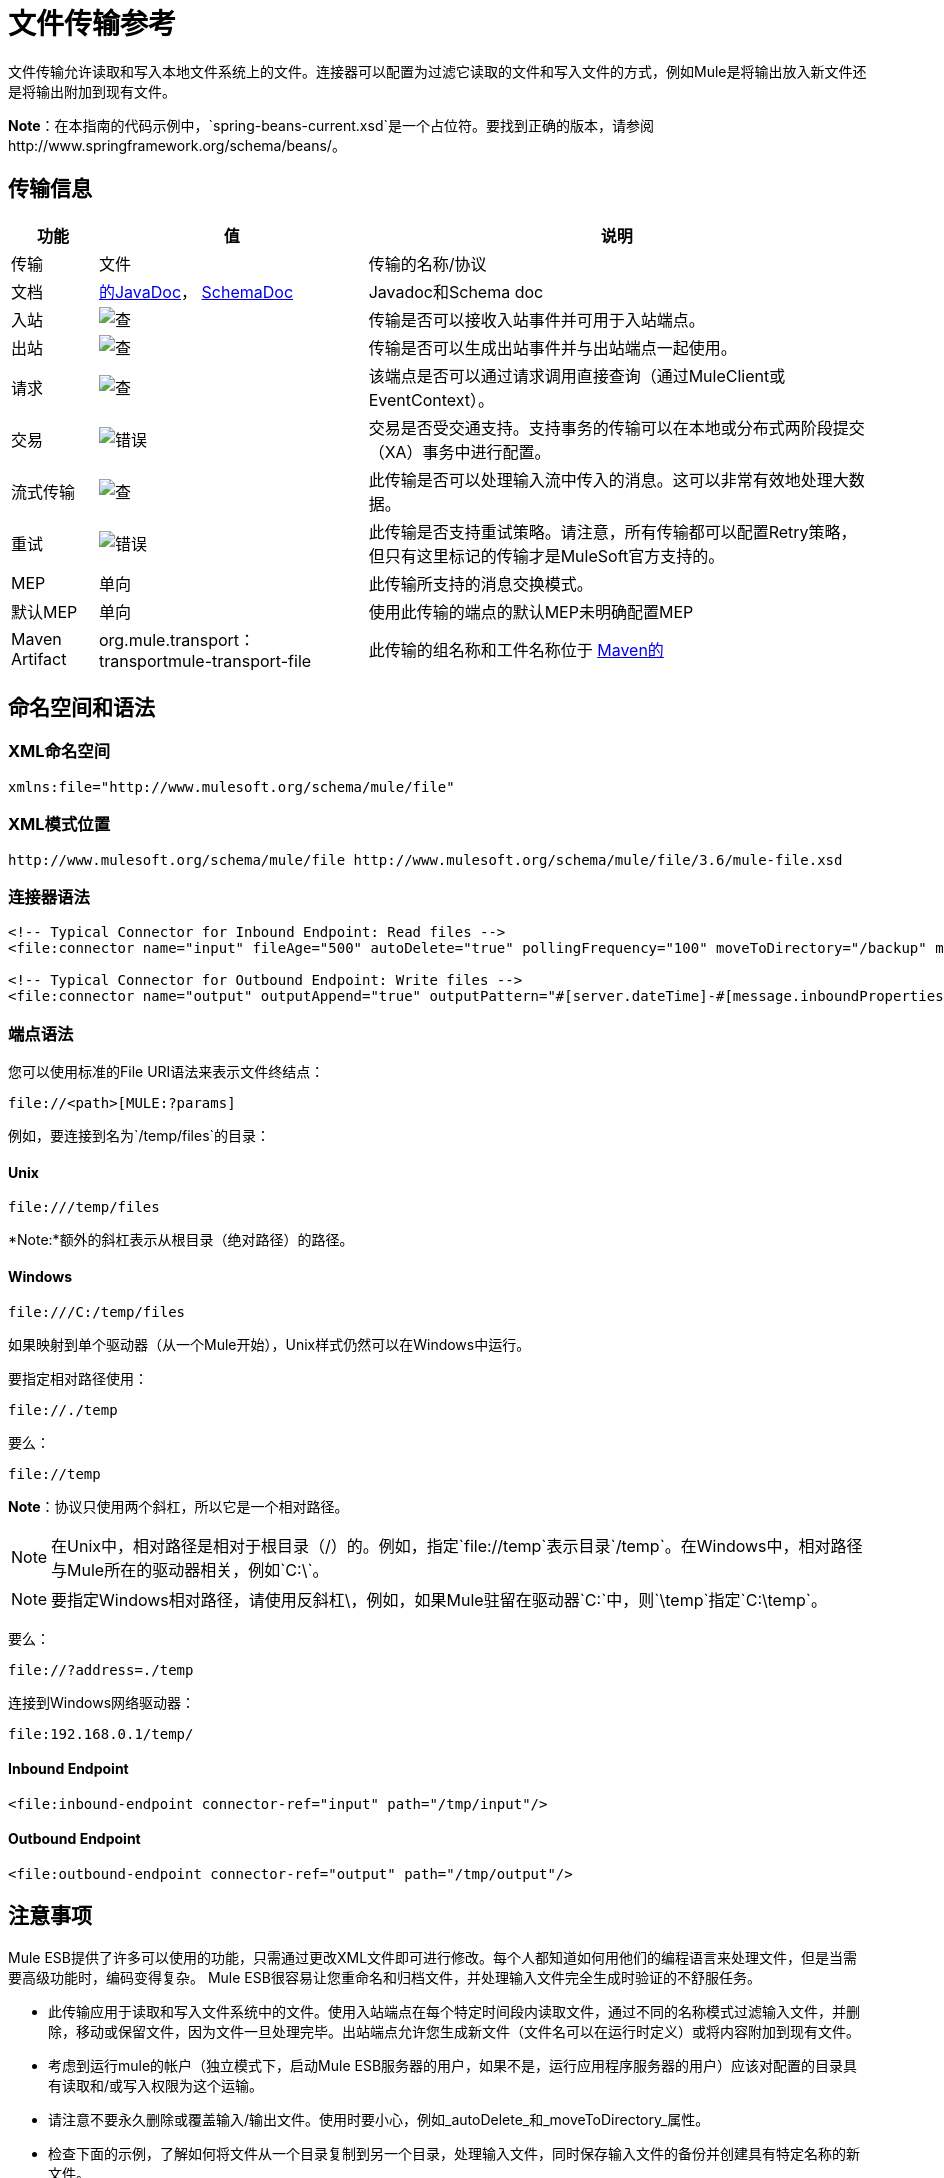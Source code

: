 = 文件传输参考
:keywords: anypoint studio, esb, connectors, files, file connector, endpoints

文件传输允许读取和写入本地文件系统上的文件。连接器可以配置为过滤它读取的文件和写入文件的方式，例如Mule是将输出放入新文件还是将输出附加到现有文件。

*Note*：在本指南的代码示例中，`spring-beans-current.xsd`是一个占位符。要找到正确的版本，请参阅http://www.springframework.org/schema/beans/。

== 传输信息

[%header%autowidth.spread]
|===
|功能 |值 |说明
|传输 |文件 |传输的名称/协议
|文档 | link:http://www.mulesoft.org/docs/site/3.6.0/apidocs/org/mule/transport/file/package-summary.html[的JavaDoc]， link:http://www.mulesoft.org/docs/site/current3/schemadocs/namespaces/http_www_mulesoft_org_schema_mule_file/namespace-overview.html[SchemaDoc]  | Javadoc和Schema doc
|入站 | image:check.png[查]  |传输是否可以接收入站事件并可用于入站端点。
|出站 | image:check.png[查]  |传输是否可以生成出站事件并与出站端点一起使用。
|请求  | image:check.png[查]  |该端点是否可以通过请求调用直接查询（通过MuleClient或EventContext）。
|交易 | image:error.png[错误]  |交易是否受交通支持。支持事务的传输可以在本地或分布式两阶段提交（XA）事务中进行配置。
|流式传输 | image:check.png[查]  |此传输是否可以处理输入流中传入的消息。这可以非常有效地处理大数据。
|重试 | image:error.png[错误]  |此传输是否支持重试策略。请注意，所有传输都可以配置Retry策略，但只有这里标记的传输才是MuleSoft官方支持的。
| MEP  |单向 |此传输所支持的消息交换模式。
|默认MEP  |单向 |使用此传输的端点的默认MEP未明确配置MEP
| Maven Artifact  | org.mule.transport：transportmule-transport-file  |此传输的组名称和工件名称位于 http://maven.apache.org/[Maven的]
|===

== 命名空间和语法

===  XML命名空间

[source,xml]
----
xmlns:file="http://www.mulesoft.org/schema/mule/file"
----

===  XML模式位置

[source,xml]
----
http://www.mulesoft.org/schema/mule/file http://www.mulesoft.org/schema/mule/file/3.6/mule-file.xsd
----

=== 连接器语法

[source,xml, linenums]
----
<!-- Typical Connector for Inbound Endpoint: Read files -->
<file:connector name="input" fileAge="500" autoDelete="true" pollingFrequency="100" moveToDirectory="/backup" moveToPattern="#[message.inboundProperties['originalFilename']].backup"/>

<!-- Typical Connector for Outbound Endpoint: Write files -->
<file:connector name="output" outputAppend="true" outputPattern="#[server.dateTime]-#[message.inboundProperties['originalFilename']]" />
----

=== 端点语法

您可以使用标准的File URI语法来表示文件终结点：

----
file://<path>[MULE:?params]
----

例如，要连接到名为`/temp/files`的目录：

====  *Unix*

----
file:///temp/files
----

*Note:*额外的斜杠表示从根目录（绝对路径）的路径。

====  *Windows*

----
file:///C:/temp/files
----

如果映射到单个驱动器（从一个Mule开始），Unix样式仍然可以在Windows中运行。

要指定相对路径使用：

----

file://./temp
----

要么：

----

file://temp
----

*Note*：协议只使用两个斜杠，所以它是一个相对路径。

[NOTE]
在Unix中，相对路径是相对于根目录（/）的。例如，指定`file://temp`表示目录`/temp`。在Windows中，相对路径与Mule所在的驱动器相关，例如`C:\`。

[NOTE]
要指定Windows相对路径，请使用反斜杠\，例如，如果Mule驻留在驱动器`C:\`中，则`\temp`指定`C:\temp`。

要么：

----
file://?address=./temp
----

连接到Windows网络驱动器：

----
file:192.168.0.1/temp/
----

====  *Inbound Endpoint*

[source,xml]
----
<file:inbound-endpoint connector-ref="input" path="/tmp/input"/>
----

====  *Outbound Endpoint*

[source,xml]
----
<file:outbound-endpoint connector-ref="output" path="/tmp/output"/>
----

== 注意事项

Mule ESB提供了许多可以使用的功能，只需通过更改XML文件即可进行修改。每个人都知道如何用他们的编程语言来处理文件，但是当需要高级功能时，编码变得复杂。 Mule ESB很容易让您重命名和归档文件，并处理输入文件完全生成时验证的不舒服任务。

* 此传输应用于读取和写入文件系统中的文件。使用入站端点在每个特定时间段内读取文件，通过不同的名称模式过滤输入文件，并删除，移动或保留文件，因为文件一旦处理完毕。出站端点允许您生成新文件（文件名可以在运行时定义）或将内容附加到现有文件。
* 考虑到运行mule的帐户（独立模式下，启动Mule ESB服务器的用户，如果不是，运行应用程序服务器的用户）应该对配置的目录具有读取和/或写入权限为这个运输。
* 请注意不要永久删除或覆盖输入/输出文件。使用时要小心，例如_autoDelete_和_moveToDirectory_属性。
* 检查下面的示例，了解如何将文件从一个目录复制到另一个目录，处理输入文件，同时保存输入文件的备份并创建具有特定名称的新文件。
* 尽管大多数配置参数可以在连接器中全局定义，但它们可以在端点配置中被覆盖。
* 如果启用流式传输，则将`ReceiverFileInputStream`用作处理的每个文件的有效负载。此输入流的`close()`方法负责移动文件或将其删除。流通过读取输入流的变换器关闭。如果您在自己的组件实现中处理流，请务必在阅读完毕后正确关闭流。
* 当配置为使用工作目录时，Mule将两个属性添加到消息中，以指示文件读取源：+
**  `sourceFileName`：包含与未配置workDirectory时Mule使用的originalFilename属性相同的值
**  `sourceDirectory`：包含与mule在未配置workDirectory时使用的originalDirectory属性相同的值。

== 特点

* 以常规轮询间隔读取文件
* 写入文件

== 用法

要在您的Mule配置中使用文件传输，请<<Schema>>并使用`<file`：`connector>`，`<file`：`inbound-endpoint>`和/或`<file`： `outbound-endpoint>`个元素。请参阅下面的<<Example Configurations>>。

您可以在属性中使用以下表达式：

* ＃[函数：邮戳]
* ＃[功能：邮戳：DD-MM-yy]所
* ＃[函数：SYSTIME]
* ＃[功能：UUID]
* ＃[message.inboundProperties.originalFilename]
* ＃[功能：计数]
* ＃[message.inboundProperties ['_ messagepropertyname'_]

对于Mule 3.4及更高版本引入MEL的新日期时间函数，请参阅 link:/mule-user-guide/v/3.6/mule-expression-language-date-and-time-functions[MEL日期和时间函数]。

== 示例配置

以下简单示例将文件从_ / tmp / input_ copies复制到_ / tmp / output_❹每1秒（1000毫秒）❷。由于输入文件不会被删除❶它们每次都会被处理。将*autoDelete*更改为*true*只是移动文件。

[source,xml, linenums]
----

<mule xmlns="http://www.mulesoft.org/schema/mule/core"
      xmlns:xsi="http://www.w3.org/2001/XMLSchema-instance"
      xmlns:spring="http://www.springframework.org/schema/beans"
      xmlns:file="http://www.mulesoft.org/schema/mule/file"
      xsi:schemaLocation="
         http://www.springframework.org/schema/beans http://www.springframework.org/schema/beans/spring-beans-current.xsd
         http://www.mulesoft.org/schema/mule/core http://www.mulesoft.org/schema/mule/core/3.6/mule.xsd
         http://www.mulesoft.org/schema/mule/file http://www.mulesoft.org/schema/mule/file/3.6/mule-file.xsd">

  <file:connector name="input" autoDelete="false" ❶ pollingFrequency="1000" ❷ />

  <file:connector name="output" outputAppend="false"/>

  <flow name="copyFile">
    <file:inbound-endpoint connector-ref="input" path="/tmp/input"/> ❸
    <file:outbound-endpoint connector-ref="output" path="/tmp/output"/> ❹
  </flow>
</mule>
----

*Note*：在这些代码示例中，`spring-beans-current.xsd`是一个占位符。要找到正确的版本，请参阅http://www.springframework.org/schema/beans/。

以下示例每5秒（5000毫秒）将文件❶从_ / tmp / input_移动到_ / tmp / output_，将原始文件的备份文件（带有扩展备份）保存在_ / tmp / backup_❹中。新文件将以当前日期和时间重新命名为前缀❺。

**Note: fileAge**可防止移动仍在生成的文件，因为文件必须至少保留半秒❷。

[source,xml, linenums]
----

<mule xmlns="http://www.mulesoft.org/schema/mule/core"
      xmlns:xsi="http://www.w3.org/2001/XMLSchema-instance"
      xmlns:spring="http://www.springframework.org/schema/beans"
      xmlns:file="http://www.mulesoft.org/schema/mule/file"
      xsi:schemaLocation="
         http://www.springframework.org/schema/beans http://www.springframework.org/schema/beans/spring-beans-current.xsd
         http://www.mulesoft.org/schema/mule/core http://www.mulesoft.org/schema/mule/core/3.6/mule.xsd
         http://www.mulesoft.org/schema/mule/file http://www.mulesoft.org/schema/mule/file/3.6/mule-file.xsd">

  <file:connector name="input" autoDelete="true" ❶ fileAge="500" ❷ pollingFrequency="5000" ❸ />

  <file:connector name="output" outputAppend="false"/>

  <flow name="moveFile">
    <file:inbound-endpoint connector-ref="input" path="/tmp/input"
                      moveToDirectory="/tmp/backup"
                      moveToPattern="#[message.inboundProperties['originalFilename']].backup"/>
    <file:outbound-endpoint connector-ref="output" path="/tmp/output"
                      outputPattern="#[function:datestamp]-#[message.inboundProperties['originalFilename']]"/>
  </flow>
</mule>
----

以下示例显示了不同的连接器配置。第三个示例覆盖传输实现的一部分，并且在处理之后不删除文件。入站端点将其移至一个目录进行归档处理后。

[source,xml, linenums]
----

<mule xmlns="http://www.mulesoft.org/schema/mule/core"
      xmlns:xsi="http://www.w3.org/2001/XMLSchema-instance"
      xmlns:file="http://www.mulesoft.org/schema/mule/file"
      xsi:schemaLocation="
          http://www.mulesoft.org/schema/mule/file http://www.mulesoft.org/schema/mule/file/3.6/mule-file.xsd
          http://www.mulesoft.org/schema/mule/core http://www.mulesoft.org/schema/mule/core/3.6/mule.xsd">

  <file:connector name="sendConnector" outputAppend="true" outputPattern="[TARGET_FILE]" />

  <file:connector name="receiveConnector" fileAge="500" autoDelete="true" pollingFrequency="100" />

  <file:connector name="inboundFileConnector" pollingFrequency="10000"
              streaming="false" autoDelete="false"> ❶
    <service-overrides messageFactory="org.mule.transport.file.FileMuleMessageFactory"
      inboundTransformer="org.mule.transformer.NoActionTransformer" /> ❷
    <file:expression-filename-parser />
  </file:connector>

  <flow name="RefreshFileManager">
    <file:inbound-endpoint connector-ref="inboundFileConnector"
      path="C:/temp/filewatcher/inbox" moveToDirectory="C:/temp/filewatcher/history"
      moveToPattern="#[function:datestamp]-#[message.inboundProperties['originalFilename']]" /> ❸

    ...
  </flow>

  ...
</mule>
----

== 配置选项

文件传输*inbound endpoint*属性：

[%header%autowidth.spread]
|===
| {名称{1}}说明 |缺省
| *autoDelete*  |如果您不希望Mule在处理文件 | `true`后删除文件，请将此属性设置为{{1}
因为Mule在读取此文件之前等待，直到文件上次修改时间戳为止，设置此值（以毫秒为单位处理文件的最小年限）非常有用表示该文件比此值旧 | `true`
| *moveToDirectory*  |使用此参数让Mule保存它读取的文件的备份副本。 *Note*：如果文件已存在于目录中，则moveToDirectory只将文件移动到目录一次。随后尝试将相同的文件移动到目录会导致Mule抛出异常。 | 
| *moveToPattern*  |将此参数与`moveToPattern`一起用于重命名备份文件 | 
的副本
| *pollingFrequency*  |设置检查读目录 | `0`的频率（以毫秒为单位）
| *recursive*  |使用此参数，以便在读取目录时Mule递归 | `false`
| *streaming*  |如果您希望有效内容是字节数组而不是FileInputStream，请将此参数设置为`false`  | `true`
| *workDirectory*† |如果您在输入文件被Mule处理之前需要移动输入文件，则使用该参数 | 
分配一个工作目录（在同一文件系统中）
| *workFileNamePattern*  |与*workDirectory*一起使用此参数在处理它们之前重命名输入文件 | 
|===

†当配置为使用工作目录时，Mule向消息添加两个属性以指示文件读取源：

*  `sourceFileName`：包含与未配置workDirectory时Mule使用的originalFilename属性相同的值
*  `sourceDirectory`：包含与mule在未配置workDirectory时使用的originalDirectory属性相同的值。

文件传输*outbound endpoint*属性

[%header%autowidth.spread]
|===
| {名称{1}}说明 |缺省
| *outputAppend*  |如果要写入的文件已经存在，请将此参数设置为true以追加新内容而不是覆盖文件。 | `false`
| *outputPattern*  |将文件写入磁盘时使用的模式。 | 
|===

== 连接器

文件连接器配置引用连接器的文件端点的默认行为。如果只配置一个文件连接器，则所有文件终结点均使用该连接器。

=== 连接器的属性

[%header%autowidth.spread]
|===
| {名称{1}}说明
| writeToDirectory  |文件在调度时应该写入的目录路径。该路径通常被设置为调度事件的端点，但是这允许您显式强制连接器的单个目录。 +
*Type*：`string` +
*Required*：否+
*Default*：无
| readFromDirectory  |应从中读取文件的目录路径。此路径通常设置为入站端点，但是这允许您显式强制连接器的单个目录。 +
*Type*：`string` +
*Required*：否+
*Default*：无
| autoDelete  |如果设置为true（默认值），它将导致文件在读取后被删除。如果打开流式传输，则会在文件的InputStream关闭时发生。否则，文件被读入内存并立即删除。要访问java.io.File对象，请将此属性设置为false，并为连接器指定NoActionTransformer转换器。 Mule不会删除该文件，因此完成后由组件删除它。如果设置了moveToDirectory，则首先移动文件，然后将移动文件的File对象传递给组件。建议在关闭autoDelete时指定moveToDirectory。 +
*Type*：`boolean` +
*Required*：否+
*Default*：`true`
| outputAppend  |输出是否应附加到现有文件。 +
*Type*：`boolean` +
*Required*：否+
*Default*：`false`
| serialiseObjects  |确定是否应将对象序列化到文件。如果`false`（默认），则写入原始字节或文本。 +
*Type*：`boolean` +
*Required*：否+
*Default*：无
| streaming  |是否应将FileInputStream作为消息负载（如果为true）或字节数组发送。 （如果`false`）。 +
*Type*：`boolean` +
*Required*：否+
*Default*：`true`
| workDirectory  |（从Mule 2.1.4开始）在处理之前应将文件移动到的目录路径。工作目录必须与读取目录位于同一文件系统中。 +
*Type*：`string` +
*Required*：否+
*Default*：无
| workFileNamePattern  |（作为Mule 2.1.4）将文件移动到由workDirectory属性确定的新位置时使用的模式。您可以使用为此连接器配置的文件解析器支持的模式。 +
*Type*：`string` +
*Required*：否+
*Default*：无
|递归 |当目录被读取时是否递归+
*Type*：`boolean` +
*Required*：否+
*Default*：`false`
| pollingFrequency  |应检查读取目录的频率（以毫秒为单位）（默认值为0）。请注意，读取目录由监听组件的端点指定。 +
*Type*：`long` +
*Required*：否+
*Default*：无
| fileAge  |要处理文件的最小年龄（毫秒）。这在消耗大文件时非常有用。它告诉Mule在消耗文件之前等待一段时间，以便在处理文件之前完全写入文件。 +
*Type*：`long` +
*Required*：否+
*Default*：无
| moveToPattern  |将读取文件移动到由moveToDirectory属性确定的新位置时使用的模式。这可以使用为此连接器配置的文件解析器所支持的模式。 +
*Type*：`string` +
*Required*：否+
*Default*：无
| moveToDirectory  |读取文件后应写入的目录路径。如果没有设置，文件被读取后被删除。 *Note*：如果文件已经存在且名称相同，moveToDirectory只能移动一次文件。小心不要永久删除或覆盖输入/输出文件。 +
*Type*：`string` +
*Required*：否+
*Default*：无
| outputPattern  |将文件写入磁盘时使用的模式。这可以使用为此连接器配置的文件解析器所支持的模式。 +
*Type*：`string` +
*Required*：否+
*Default*：无
|===

连接器的=== 子元素

[%header%autowidth.spread]
|===
| {名称{1}}基数 |说明
| abstract-filenameParser  | 0..1  | abstract-filenameParser元素是文件名解析器元素的占位符。文件解析器在将文件写入目录时使用的连接器上设置。解析器使用解析器和当前消息将outputPattern属性转换为字符串。使用的默认实现是expression-filename-parser，但您也可以指定一个自定义文件名解析器。
|===

== 相关元素

== 端点

=== 端点的属性

[%header%autowidth.spread]
|===
| {名称{1}}说明
|路径 |文件目录位置。 +
*Type*：`string` +
*Required*：否+
*Default*：无
| pollingFrequency  |应检查读取目录的频率（以毫秒为单位）（默认值为0）。请注意，读取目录由监听组件的端点指定。 +
*Type*：`long` +
*Required*：否+
*Default*：无
| fileAge  |要处理文件的最小年龄（毫秒）。这在消耗大文件时非常有用。它告诉Mule在消耗文件之前等待一段时间，以便在处理文件之前完全写入文件。 +
*Type*：`long` +
*Required*：否+
*Default*：无
| moveToPattern  |将读取文件移动到由moveToDirectory属性确定的新位置时使用的模式。这可以使用为此连接器配置的文件解析器所支持的模式。 +
*Type*：`string` +
*Required*：否+
*Default*：无
| moveToDirectory  |读取文件后应写入的目录路径。如果没有设置，文件被读取后被删除。 *Note*：如果目录中已存在文件，moveToDirectory只将文件移动到目录一次。随后尝试将相同的文件移动到目录会导致Mule抛出异常。 +
*Type*：`string` +
*Required*：否+
*Default*：无
|比较器 |使用指定的比较器对传入文件进行排序，如comparator = "org.mule.transport.file.comparator.OlderFirstComparator"。该类必须实现java.util.Comparator接口。 +
*Type*：`class` +
*ame*，必填+
*no*，默认：无
| reverseOrder  |是否应该颠倒比较器顺序。默认为false。 +
*Type*：`boolean` +
*Required*：否+
*Default*：无
| outputPattern  |将文件写入磁盘时使用的模式。这可以使用为此连接器配置的文件解析器所支持的模式。 +
*Type*：`string` +
*Required*：否+
*Default*：无
|===

`endpoint`没有子元素。

== 入站端点

入站端点的=== 属性

[%header%autowidth.spread]
|===
| {名称{1}}说明
|路径 |文件目录位置。 +
*Type*：`string` +
*Required*：否+
*Default*：无
| pollingFrequency  |应检查读取目录的频率（以毫秒为单位）（默认值为0）。请注意，读取目录由监听组件的端点指定。 +
*Type*：`long` +
*Required*：否+
*Default*：无
| fileAge  |要处理文件的最小年龄（毫秒）。这在消耗大文件时非常有用。它告诉Mule在消耗文件之前等待一段时间，以便在处理文件之前完全写入文件。 +
*Type*：`long` +
*Required*：否+
*Default*：无
| moveToPattern  |将读取文件移动到由moveToDirectory属性确定的新位置时使用的模式。这可以使用为此连接器配置的文件解析器所支持的模式。 +
*Type*：`string` +
*Required*：否+
*Default*：无
| moveToDirectory  |读取文件后应写入的目录路径。如果没有设置，文件被读取后被删除。 *Note*：如果目录中已存在文件，moveToDirectory只将文件移动到目录一次。随后尝试将相同的文件移动到目录会导致Mule抛出异常。 +
*Type*：`string` +
*Required*：否+
*Default*：无
|比较器 |使用指定的比较器对传入文件进行排序，如comparator = "org.mule.transport.file.comparator.OlderFirstComparator"。该类必须实现`java.util.Comparator`接口。 +
*Type*：`class name` +
*Required*：否+
*Default*：无
| reverseOrder  |是否应该颠倒比较器顺序。默认为false。 +
*Type*：`boolean` +
*Required*：否+
*Default*：`false`
|===

`inbound-endpoint`没有子元素。

== 出站端点

<outbound-endpoint...>的{​​{0}}属性

[%header,cols="5*"]
|=====
| {名称{1}}输入 |必 |缺省 |说明
|路径 |字符串 |否 |   |文件目录位置。
| outputPattern  |字符串 |否 |   |将文件写入磁盘时使用的模式。这可以使用为此连接器配置的文件解析器所支持的模式。
|=====

没有<outbound-endpoint...>的子元素

== 文件到字节数组转换器

文件到字节数组转换器元素配置一个将java.io.File的内容读入字节数组（byte []）的转换器。

没有<file-to-byte-array-transformer...>的子元素


== 文件到字符串转换器

文件到字符串变换器元素配置一个将java.io.File的内容读入java.lang.String的变换器。

没有<file-to-string-transformer...>的子元素


*Note*：此转换器不关闭文件流。这可以防止在流程异步时删除或移动文件。如果您为异步端点启用了流式传输，请改用ObjectToString转换器。

== 文件名通配符筛选器

filename-wildcard-filter元素配置一个过滤器，可用于通过将通配符表达式应用于文件名来限制正在处理的文件。例如，输入以下内容即可只读取.xml和.txt文件：<file:filename-wildcard-filter pattern="**.txt,**.xml"/>

没有<filename-wildcard-filter...>的子元素


== 文件名正则表达式过滤器

filename-regex-filter元素配置一个过滤器，可用于通过将Java正则表达式应用于文件名来限制正在处理的文件，如pattern = "myCustomerFile(.*)"。

没有<filename-regex-filter...>的子元素

== 表达式文件名解析器

expression-filename-parser元素配置ExpressionFilenameParser，它可以使用Mule支持的任何表达式语言为当前消息构造一个文件名。表达式可以是xpath，xquery，ognl，mvel，头文件，函数等等。

没有<expression-filename-parser...>的属性

没有<expression-filename-parser>的子元素。

例如，可以定义一个XPath表达式来将消息ID从XML消息中提取出来，并将其用作文件名，如下所示：

----
#[xpath:/message/header/@id]
----

以下是使用解析器的示例：

[source,xml, linenums]
----
<file:connector name="FileConnector" >
  <file:expression-filename-parser/>
</file:connector>
...
<file:outbound-endpoint path="file://temp"
outputPattern="#[message.inboundProperties['originalFilename']]--#[function:datestamp].txt"/>
----

该解析器取代了之前版本Mule的`<legacy-filename-parser>`。以下演示如何在`<legacy-filename-parser>`上使用`<expression-filename-parser>`时实现相同的结果。

* ＃[日期]：＃[函数：dateStamp]
* ＃[日期：dd-MM-yy]：＃[函数：datestamp：dd-MM-yy]
* ＃[SYSTIME]：＃[function：systime]
* ＃[UUID]：＃[功能：uuid]
* ＃[ORIGINALNAME]：＃[message.inboundProperties.originalFilename]
* ＃[COUNT]：＃[function：count]  - 注意这是一个全局计数器。如果你想为每个文件连接器设置一个本地计数器，那么你应该使用legacy-filename-parser。
* ＃[消息属性名称]：＃[message.inboundProperties ['_ messagepropertyname_']

*Note*：OGNL在Mule 3.6中已弃用，并将在Mule 4.0中删除。

== 自定义文件名解析器

custom-filename-parser元素允许用户指定一个自定义的文件名解析器。该实现必须实现org.mule.transport.file.FilenameParser。

<custom-filename-parser...>的{​​{0}}属性

[%header,cols="5*"]
|=====
| {名称{1}}输入 |必 |缺省 |说明
|类 |字符串 |是 |   |实现org.mule.transport.file.FilenameParser的实现类名称。
|=====

<custom-filename-parser>没有子元素。

== 摘要filenameParser

abstract-filenameParser元素是文件名解析器元素的占位符。文件解析器在将文件写入目录时使用的连接器上设置。解析器使用解析器和当前消息将outputPattern属性转换为字符串。使用的默认实现是expression-filename-parser，但您也可以指定一个自定义文件名解析器。

没有<abstract-filenameParser>的属性。

<abstract-filenameParser>没有子元素。


== 架构

访问文件传输的 http://www.mulesoft.org/docs/site/current3/schemadocs/namespaces/http_www_mulesoft_org_schema_mule_file/namespace-overview.html[模式文件]。

==  Javadoc API参考

用于文件传输的 http://www.mulesoft.org/docs/site/3.6.0/apidocs/org/mule/transport/file/package-summary.html[的Javadoc]。

== 的Maven

文件传输可以包含以下依赖项：

[source,xml, linenums]
----
<dependency>
  <groupId>org.mule.transports</groupId>
  <artifactId>mule-transport-file</artifactId>
</dependency>
----

== 扩展此模块或传输最佳实践

如果读取输入路径中直接生成的输入文件，请在连接器或端点中配置_fileAge_属性。这样，Mule在完成写入磁盘之后处理这些文件。

